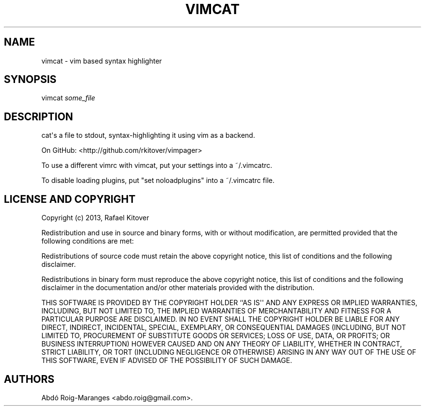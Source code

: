 .TH "VIMCAT" "1" "December 21, 2013" "vimcat user manual" ""
.SH NAME
.PP
vimcat \- vim based syntax highlighter
.SH SYNOPSIS
.PP
vimcat \f[I]some_file\f[]
.SH DESCRIPTION
.PP
cat\[aq]s a file to stdout, syntax\-highlighting it using vim as a
backend.
.PP
On GitHub: <http://github.com/rkitover/vimpager>
.PP
To use a different vimrc with vimcat, put your settings into a
~/.vimcatrc.
.PP
To disable loading plugins, put "set noloadplugins" into a ~/.vimcatrc
file.
.SH LICENSE AND COPYRIGHT
.PP
Copyright (c) 2013, Rafael Kitover
.PP
Redistribution and use in source and binary forms, with or without
modification, are permitted provided that the following conditions are
met:
.PP
Redistributions of source code must retain the above copyright notice,
this list of conditions and the following disclaimer.
.PP
Redistributions in binary form must reproduce the above copyright
notice, this list of conditions and the following disclaimer in the
documentation and/or other materials provided with the distribution.
.PP
THIS SOFTWARE IS PROVIDED BY THE COPYRIGHT HOLDER ``AS IS\[aq]\[aq] AND
ANY EXPRESS OR IMPLIED WARRANTIES, INCLUDING, BUT NOT LIMITED TO, THE
IMPLIED WARRANTIES OF MERCHANTABILITY AND FITNESS FOR A PARTICULAR
PURPOSE ARE DISCLAIMED.
IN NO EVENT SHALL THE COPYRIGHT HOLDER BE LIABLE FOR ANY DIRECT,
INDIRECT, INCIDENTAL, SPECIAL, EXEMPLARY, OR CONSEQUENTIAL DAMAGES
(INCLUDING, BUT NOT LIMITED TO, PROCUREMENT OF SUBSTITUTE GOODS OR
SERVICES; LOSS OF USE, DATA, OR PROFITS; OR BUSINESS INTERRUPTION)
HOWEVER CAUSED AND ON ANY THEORY OF LIABILITY, WHETHER IN CONTRACT,
STRICT LIABILITY, OR TORT (INCLUDING NEGLIGENCE OR OTHERWISE) ARISING IN
ANY WAY OUT OF THE USE OF THIS SOFTWARE, EVEN IF ADVISED OF THE
POSSIBILITY OF SUCH DAMAGE.
.SH AUTHORS
Abdó Roig\-Maranges <abdo.roig@gmail.com>.
